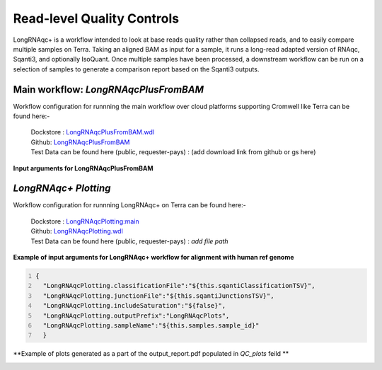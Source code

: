 Read-level Quality Controls
+++++++++++++++++++++++++++

LongRNAqc+ is a workflow intended to look at base reads quality rather than collapsed reads, and to easily compare multiple samples on Terra. 
Taking an aligned BAM as input for a sample, it runs a long-read adapted version of RNAqc, Sqanti3, and optionally IsoQuant. 
Once multiple samples have been processed, a downstream workflow can be run on a selection of samples to generate a comparison report based on the Sqanti3 outputs.

Main workflow: `LongRNAqcPlusFromBAM`
~~~~~~~~~~~~~~~~~~~~~~~~~~~~~~~~~~~~~
Workflow configuration for runnning the main workflow over cloud platforms supporting Cromwell like Terra can be found here:-

      | Dockstore : `LongRNAqcPlusFromBAM.wdl <https://dockstore.org/workflows/github.com/broadinstitute/MDL-workflows/LongRNAqcPlusFromBAM:main>`_
      | Github: `LongRNAqcPlusFromBAM <https://github.com/broadinstitute/MDL-workflows/blob/main/LR-tools/LongRNAqc/LongRNAqcPlusFromBAM.wdl>`_
      | Test Data can be found here (public, requester-pays) : (add download link from github or gs here)

**Input arguments for LongRNAqcPlusFromBAM**

.. csv-table:: `LongRNAqcPlusFromBAM`
   :file: ../_subpages/tables/longRNAqcmain.csv
   :header-rows: 1


`LongRNAqc+ Plotting`
~~~~~~~~~~~~~~~~~~~~~
Workflow configuration for runnning LongRNAqc+ on Terra can be found here:-

      | Dockstore : `LongRNAqcPlotting:main <https://dockstore.org/workflows/github.com/broadinstitute/MDL-workflows/LongRNAqcPlotting:main>`_
      | Github: `LongRNAqcPlotting.wdl <https://github.com/broadinstitute/MDL-workflows/blob/main/LR-tools/LongRNAqc/LongRNAqcPlotting.wdl>`_
      | Test Data can be found here (public, requester-pays) : `add file path` 

**Example of input arguments for LongRNAqc+ workflow for alignment with human ref genome**

.. code:: bash
  :number-lines: 
  
  {
    "LongRNAqcPlotting.classificationFile":"${this.sqantiClassificationTSV}",
    "LongRNAqcPlotting.junctionFile":"${this.sqantiJunctionsTSV}",
    "LongRNAqcPlotting.includeSaturation":"${false}",
    "LongRNAqcPlotting.outputPrefix":"LongRNAqcPlots",
    "LongRNAqcPlotting.sampleName":"${this.samples.sample_id}"
    }



**Example of plots generated as a part of the output_report.pdf populated in `QC_plots` feild **

.. figure:: ../_images/category_hist_sc.png
   :alt: Novel Methods and R&D
   :scale: 25 %
   :align: left
